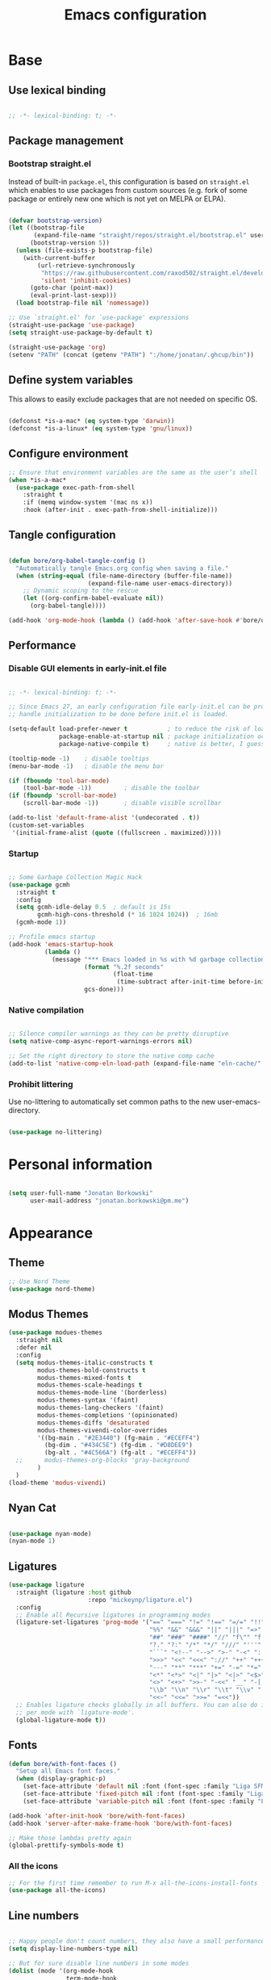 #+TITLE: Emacs configuration
#+PROPERTY: header-args:emacs-lisp :tangle ./init.el
#+STARTUP: overview

* Base
** Use lexical binding

#+begin_src emacs-lisp

  ;; -*- lexical-binding: t; -*-

#+end_src

** Package management
*** Bootstrap straight.el

Instead of built-in ~package.el~, this configuration is based on ~straight.el~ which enables to use packages from custom sources (e.g. fork of some package or entirely new one which is not yet on MELPA or ELPA).

#+begin_src emacs-lisp

  (defvar bootstrap-version)
  (let ((bootstrap-file
         (expand-file-name "straight/repos/straight.el/bootstrap.el" user-emacs-directory))
        (bootstrap-version 5))
    (unless (file-exists-p bootstrap-file)
      (with-current-buffer
          (url-retrieve-synchronously
           "https://raw.githubusercontent.com/raxod502/straight.el/develop/install.el"
           'silent 'inhibit-cookies)
        (goto-char (point-max))
        (eval-print-last-sexp)))
    (load bootstrap-file nil 'nomessage))

  ;; Use `straight.el' for `use-package' expressions
  (straight-use-package 'use-package)
  (setq straight-use-package-by-default t)

  (straight-use-package 'org)
  (setenv "PATH" (concat (getenv "PATH") ":/home/jonatan/.ghcup/bin"))

#+end_src

** Define system variables

This allows to easily exclude packages that are not needed on specific OS.

#+begin_src emacs-lisp

  (defconst *is-a-mac* (eq system-type 'darwin))
  (defconst *is-a-linux* (eq system-type 'gnu/linux))

#+end_src
** Configure environment
#+begin_src emacs-lisp
  ;; Ensure that environment variables are the same as the user’s shell
  (when *is-a-mac*
    (use-package exec-path-from-shell
      :straight t
      :if (memq window-system '(mac ns x))
      :hook (after-init . exec-path-from-shell-initialize)))
#+end_src
** Tangle configuration

#+begin_src emacs-lisp

  (defun bore/org-babel-tangle-config ()
    "Automatically tangle Emacs.org config when saving a file."
    (when (string-equal (file-name-directory (buffer-file-name))
                        (expand-file-name user-emacs-directory))
      ;; Dynamic scoping to the rescue
      (let ((org-confirm-babel-evaluate nil))
        (org-babel-tangle))))

  (add-hook 'org-mode-hook (lambda () (add-hook 'after-save-hook #'bore/org-babel-tangle-config)))
#+end_src

** Performance
*** Disable GUI elements in early-init.el file

#+begin_src emacs-lisp :tangle ./early-init.el

  ;; -*- lexical-binding: t; -*-

  ;; Since Emacs 27, an early configuration file early-init.el can be provided to
  ;; handle initialization to be done before init.el is loaded.

  (setq-default load-prefer-newer t           ; to reduce the risk of loading outdated byte code files
                package-enable-at-startup nil ; package initialization occurs after `early-init-file'.
                package-native-compile t)     ; native is better, I guess?

  (tooltip-mode -1)    ; disable tooltips
  (menu-bar-mode -1)   ; disable the menu bar

  (if (fboundp 'tool-bar-mode)
      (tool-bar-mode -1))         ; disable the toolbar
  (if (fboundp 'scroll-bar-mode)
      (scroll-bar-mode -1))       ; disable visible scrollbar

  (add-to-list 'default-frame-alist '(undecorated . t))
  (custom-set-variables
   '(initial-frame-alist (quote ((fullscreen . maximized)))))
#+end_src

*** Startup

#+begin_src emacs-lisp

  ;; Some Garbage Collection Magic Hack
  (use-package gcmh
    :straight t
    :config
    (setq gcmh-idle-delay 0.5  ; default is 15s
          gcmh-high-cons-threshold (* 16 1024 1024))  ; 16mb
    (gcmh-mode 1))

  ;; Profile emacs startup
  (add-hook 'emacs-startup-hook
            (lambda ()
              (message "*** Emacs loaded in %s with %d garbage collections."
                       (format "%.2f seconds"
                               (float-time
                                (time-subtract after-init-time before-init-time)))
                       gcs-done)))

#+end_src

*** Native compilation

#+begin_src emacs-lisp

  ;; Silence compiler warnings as they can be pretty disruptive
  (setq native-comp-async-report-warnings-errors nil)

  ;; Set the right directory to store the native comp cache
  (add-to-list 'native-comp-eln-load-path (expand-file-name "eln-cache/" user-emacs-directory))

#+end_src

*** Prohibit littering

Use no-littering to automatically set common paths to the new user-emacs-directory.

#+begin_src emacs-lisp

  (use-package no-littering)

#+end_src

* Personal information

#+begin_src emacs-lisp

  (setq user-full-name "Jonatan Borkowski"
        user-mail-address "jonatan.borkowski@pm.me")

#+end_src

* Appearance
** Theme

#+begin_src emacs-lisp
  ;; Use Nord Theme
  (use-package nord-theme)

#+end_src

** Modus Themes
#+begin_src emacs-lisp
      (use-package modues-themes
        :straight nil
        :defer nil
        :config
        (setq modus-themes-italic-constructs t
              modus-themes-bold-constructs t
              modus-themes-mixed-fonts t
              modus-themes-scale-headings t
              modus-themes-mode-line '(borderless)
              modus-themes-syntax '(faint)
              modus-themes-lang-checkers '(faint)
              modus-themes-completions '(opinionated)
              modus-themes-diffs 'desaturated
              modus-themes-vivendi-color-overrides
              '((bg-main . "#2E3440") (fg-main . "#ECEFF4")
                (bg-dim . "#434C5E") (fg-dim . "#D8DEE9")
                (bg-alt . "#4C566A") (fg-alt . "#ECEFF4"))
        ;;      modus-themes-org-blocks 'gray-background
              )
        )
      (load-theme 'modus-vivendi)
#+end_src
** Nyan Cat
#+begin_src emacs-lisp

  (use-package nyan-mode)
  (nyan-mode 1)

#+end_src

** Ligatures

#+begin_src emacs-lisp
  (use-package ligature
    :straight (ligature :host github
                        :repo "mickeynp/ligature.el")
    :config
    ;; Enable all Recursive ligatures in programming modes
    (ligature-set-ligatures 'prog-mode '("==" "===" "!=" "!==" "=/=" "!!" "??"
                                         "%%" "&&" "&&&" "||" "|||" "=>" "->" "<-"
                                         "##" "###" "####" "//" "f\"" "f'" "${"
                                         "?." "?:" "/*" "*/" "///" "'''" "\"\"\""
                                         "```" "<!--" "-->" ">-" "-<" "::" ">>"
                                         ">>>" "<<" "<<<" "://" "++" "+++" "--"
                                         "---" "**" "***" "+=" "-=" "*=" "/=" "=~"
                                         "<*" "<*>" "<|" "|>" "<|>" "<$>" "<=>"
                                         "<>" "<+>" ">>-" "-<<" "__" "-[ ]" "-[x]"
                                         "\\b" "\\n" "\\r" "\\t" "\\v" "|=" "!~"
                                         "<<~" "<<=" ">>=" "=<<"))
    ;; Enables ligature checks globally in all buffers. You can also do it
    ;; per mode with `ligature-mode'.
    (global-ligature-mode t))

#+end_src

** Fonts
#+begin_src emacs-lisp
  (defun bore/with-font-faces ()
    "Setup all Emacs font faces."
    (when (display-graphic-p)
      (set-face-attribute 'default nil :font (font-spec :family "Liga SFMono Nerd Font" :size 24 :weight 'regular))
      (set-face-attribute 'fixed-pitch nil :font (font-spec :family "Liga SFMono Nerd Font" :size 24 :weight 'regular))
      (set-face-attribute 'variable-pitch nil :font (font-spec :family "Liga SFMono Nerd Font" :size 24 :weight 'light))))

  (add-hook 'after-init-hook 'bore/with-font-faces)
  (add-hook 'server-after-make-frame-hook 'bore/with-font-faces)

  ;; Make those lambdas pretty again
  (global-prettify-symbols-mode t)

#+end_src

*** All the icons
#+begin_src emacs-lisp
  ;; For the first time remember to run M-x all-the-icons-install-fonts
  (use-package all-the-icons)
#+end_src

** Line numbers

#+begin_src emacs-lisp

  ;; Happy people don't count numbers, they also have a small performance boost to Emacs
  (setq display-line-numbers-type nil)

  ;; But for sure disable line numbers in some modes
  (dolist (mode '(org-mode-hook
                  term-mode-hook
                  vterm-mode-hook
                  eshell-mode-hool))
    (add-hook mode (lambda () (display-line-numbers-mode 0))))

#+end_src

** Tabs

#+begin_src emacs-lisp
  (use-package tab-bar
    :straight nil
    :config
    (setq tab-bar-close-button-show nil
          tab-bar-new-button nil
          tab-bar-separator " "
          tab-bar-show 1)
    :init
    (setq tab-bar-new-tab-to 'rightmost
          tab-bar-close-tab-select 'recent
          ;; set default tab name to current buffer.
          ;; alternative is to set new tab to scratch - tab-bar-new-tab-choice "*scratch*"
          tab-bar-new-tab-choice t
          tab-bar-tab-name-function 'tab-bar-tab-name-current
          tab-bar-format '(tab-bar-format-history tab-bar-format-tabs)
          ))

  (tab-bar-history-mode 1)
#+end_src
** TTY tweaks
#+begin_src emacs-lisp
  (set-display-table-slot standard-display-table 'vertical-border (make-glyph-code ?│))

  (setq mode-line-end-spaces nil)
#+end_src
* Editor
** Better defaults

#+begin_src emacs-lisp
  (setq inhibit-splash-screen t
        inhibit-startup-screen t
        inhibit-startup-message t
        initial-scratch-message nil
        kill-do-not-save-duplicates t
        require-final-newline t
        password-cache-expiry nil
        custom-safe-themes t
        scroll-margin 2
        ;; select-enable-clipboard t
        visible-bell t
        warning-minimum-level :error)

  (recentf-mode 1)
  (global-so-long-mode 1)
  (fset 'yes-or-no-p 'y-or-n-p)
  (global-auto-revert-mode t)
  (set-default-coding-systems 'utf-8)
  (global-hl-line-mode 1)

  (setq x-alt-keysym 'meta) ;; Alt as Meta key
#+end_src

** Buffers

#+begin_src emacs-lisp
  (use-package emacs
    :straight nil
    :bind
    (("C-x K"   . bore/kill-buffer)
     ("C-z"     . repeat)
     ("C-c q q" . kill-emacs))
    :init
    ;; Add prompt indicator to `completing-read-multiple'.
    ;; Alternatively try `consult-completing-read-multiple'.
    (defun crm-indicator (args)
      (cons (concat "[CRM] " (car args)) (cdr args)))
    (advice-add #'completing-read-multiple :filter-args #'crm-indicator)

    ;; TAB cycle if there are only few candidates
    (setq completion-cycle-threshold 3)

    ;; Do not allow the cursor in the minibuffer prompt
    (setq minibuffer-prompt-properties
          '(read-only t cursor-intangible t face minibuffer-prompt))
    (add-hook 'minibuffer-setup-hook #'cursor-intangible-mode)

    ;; Clean up whitespace, newlines and line breaks
    (add-hook 'before-save-hook 'delete-trailing-whitespace)

    ;; Emacs 28: Hide commands in M-x which do not work in the current mode.
    ;; Vertico commands are hidden in normal buffers.
    (setq read-extended-command-predicate
          #'command-completion-default-include-p)

    ;; Enable recursive minibuffers
    (setq enable-recursive-minibuffers t)

    ;; Enable indentation+completion using the TAB key.
    ;; `completion-at-point' is often bound to M-TAB.
    (setq tab-always-indent 'complete))

  (defun bore/kill-buffer (&optional arg)
    "Kill buffer which is currently visible (ARG)."
    (interactive "P")
    (if arg
        (call-interactively 'kill-buffer)
      (kill-this-buffer)))
#+end_src


#+begin_src emacs-lisp

  (use-package ibuffer
    :straight nil
    :bind (("C-x C-b" . ibuffer))
    :config
    (setq ibuffer-expert t
          ibuffer-display-summary nil
          ibuffer-use-other-window nil
          ibuffer-show-empty-filter-groups nil
          ibuffer-movement-cycle nil
          ibuffer-default-sorting-mode 'filename/process
          ibuffer-use-header-line t
          ibuffer-default-shrink-to-minimum-size nil
          ibuffer-formats
          '((mark modified read-only locked " "
                  (name 40 40 :left :elide)
                  " "
                  (size 9 -1 :right)
                  " "
                  (mode 16 16 :left :elide)
                  " " filename-and-process)
            (mark " "
                  (name 16 -1)
                  " " filename))
          ibuffer-saved-filter-groups nil
          ibuffer-old-time 48)
    (add-hook 'ibuffer-mode-hook #'hl-line-mode))

#+end_src

** History

#+begin_src emacs-lisp
  (use-package savehist
    :straight nil
    :config
    (setq savehist-save-minibuffer-history t
          savehist-autosave-interval nil
          savehist-additional-variables
          '(kill-ring
            register-alist
            mark-ring global-mark-ring
            search-ring regexp-search-ring))
    (savehist-mode 1))
  (setq undo-limit 80000000
        history-limit 5000
        history-delete-duplicates t)

#+end_src

** Autosave

#+begin_src emacs-lisp

  ;; Enable autosave and backup
  (setq auto-save-default t
        auto-save-file-name-transforms `((".*" ,(expand-file-name "auto-save" user-emacs-directory) t))
        make-backup-files t
        backup-directory-alist `((".*" . ,(expand-file-name "backup" user-emacs-directory)))
        backup-by-copying t
        version-control t
        delete-old-versions t
        kept-new-versions 6
        kept-old-versions 2
        create-lockfiles nil)

#+end_src

** Recent files

#+begin_src emacs-lisp

  (use-package recentf
    :straight nil
    :commands recentf-open-files
    :config
    (setq recentf-max-menu-items 100
          recentf-max-saved-items 100)
    (recentf-mode 1))

#+end_src

** Parens

#+begin_src emacs-lisp

  (use-package paren
    :straight nil
    :config
    (setq show-paren-delay 0
          show-paren-highlight-openparen t
          show-paren-when-point-inside-paren t)
    (show-paren-mode 1))

  ;; A little bit of rainbow here and there
  (use-package rainbow-delimiters
    :straight t
    :hook (prog-mode . rainbow-delimiters-mode))

#+end_src
** Electric behavior

#+begin_src emacs-lisp

  (use-package elec-pair
    :straight nil
    :config
    (setq electric-pair-inhibit-predicate'electric-pair-conservative-inhibit
          electric-pair-skip-self 'electric-pair-default-skip-self
          electric-pair-skip-whitespace nil
          electric-pair-preserve-balance t)
    (electric-indent-mode 1)
    (electric-pair-mode 1))

#+end_src

** Navigation
*** Scrolling

#+begin_src emacs-lisp
  (setq scroll-conservatively 101                    ; value greater than 100 gets rid of half page jumping
        mouse-wheel-scroll-amount '(3 ((shift) . 3)) ; how many lines at a time
        mouse-wheel-progressive-speed t              ; accelerate scrolling
        mouse-wheel-follow-mouse 't)                 ; scroll window under mouse
#+end_src

*** Isearch

#+begin_src emacs-lisp

  (use-package isearch
    :straight nil
    :bind
    :config
    (setq isearch-lazy-count t))

#+end_src

*** Avy

#+begin_src emacs-lisp

  ;; Just a thought... and you are there!
  (use-package avy
    :straight t
    :bind (("C-'" . avy-goto-char-timer)
           :map isearch-mode-map
           ("C-'" . avy-isearch))
    :config
    (setq avy-keys '(?n ?e ?i ?s ?t ?r ?i ?a)
          avy-timeout-seconds .3
          avy-background t))

#+end_src

*** Ace-window

#+begin_src emacs-lisp

  (use-package ace-window
    :straight t
    :commands ace-window
    :bind ("M-o" . ace-window)
    :config
    (setq aw-keys '(?n ?e ?i ?s ?t ?r ?i ?a)))

#+end_src

*** Winner-mode

#+begin_src emacs-lisp

  ;; Allow me to undo my windows
  (use-package winner
    :straight nil
    :hook
    (after-init . winner-mode))

#+end_src

** Mode-line

#+begin_src emacs-lisp
  (setq mode-line-position-line-format `(" %l:%c"))
  (setq mode-line-position-column-line-format '(" %l,%c"))
  (setq mode-line-compact nil)
  (setq-default mode-line-format
                '("%e"
                  mode-line-front-space
                  mode-line-mule-info
                  mode-line-client
                  mode-line-modified
                  mode-line-remote
                  mode-line-frame-identification
                  mode-line-buffer-identification
                  "  "
                  mode-line-position
                  "  "
                  (vc-mode vc-mode)
                  "  "
                  mode-line-modes
                  "  "
                  mode-line-misc-info
                  mode-line-end-spaces))

  (use-package minions
    :straight t
    :config
    (minions-mode 1))
#+end_src

** Helpful packages

#+begin_src emacs-lisp
  (use-package which-key
    :straight t
    :defer t
    :init (which-key-mode)
    :config
    (setq which-key-idle-delay 0.5))

  (use-package helpful
    :straight t
    :commands helpful-callable helpful-variable helpful-command helpful-key
    :bind
    ([remap describe-function] . helpful-function)
    ([remap describe-command]  . helpful-command)
    ([remap describe-variable] . helpful-variable)
    ([remap describe-key]      . helpful-key))

#+end_src
** Highlight TODO in code
#+begin_src emacs-lisp
  (use-package hl-todo
    :straight t
    :hook (prog-mode . hl-todo-mode))
#+end_src

** Multiple cursors
#+begin_src emacs-lisp
  (use-package iedit
    :straight t
    :commands iedit-mode iedit-rectangle-mode
    :bind ("C-;" . iedit-mode))

  (use-package evil-multiedit
    :defer t)

  (use-package multiple-cursors
    :straight t
    :bind (("C-<" . mc/mark-previous-like-this)
           ("C->" . mc/mark-next-like-this)
           ("C-c C-<" . mc/mark-all-like-this)
           ("C-S-<mouse-1>" . mc/add-cursor-on-click)))

  ;; add evil-mc
#+end_src

** Clipetty
#+begin_src emacs-lisp
  (use-package clipetty
    :straight t
    :unless (display-graphic-p)
    :hook (tty-setup . global-clipetty-mode))
#+end_src
* Tools
** Spellcheck
#+begin_src emacs-lisp
  (use-package ispell
    :straight nil
    :config
    (setq ispell-program-name "hunspell"
          ispell-dictionary "en_US,pl_PL")
    (ispell-set-spellchecker-params)
    (ispell-hunspell-add-multi-dic ispell-dictionary))

  (use-package flyspell
    :hook ((message-mode git-commit-mode org-mode text-mode) . flyspell-mode)
    :bind (:map flyspell-mode-map
                ("C-." . nil)
                ("C-;" . nil))
    :config
    (setq flyspell-issue-welcome-flag nil
          flyspell-issue-message-flag nil))
#+end_src

** Emacs Web Wowser
#+begin_src emacs-lisp
  (use-package browse-url
    :straight nil
    :config
    (setq browse-url-secondary-browser-function 'eww-browse-url
          browse-url-browser-function 'browse-url-default-browser))

  (use-package shr
    :straight nil
    :config
    (setq shr-use-colors nil             ; t is bad for accessibility
          shr-use-fonts nil              ; t is not for me
          shr-max-image-proportion 0.6
          shr-image-animate nil          ; No GIFs, thank you!
          shr-width nil
          shr-discard-aria-hidden t
          shr-cookie-policy nil))

  (use-package url-cookie
    :straight nil
    :config (setq url-cookie-untrusted-urls '(".*")))

  (use-package eww
    :straight nil
    :bind ("C-c o b" . eww)
    :config
    (setq eww-restore-desktop t
          eww-desktop-remove-duplicates t
          eww-header-line-format nil
          eww-search-prefix "https://duckduckgo.com/?ia="
          eww-download-directory (expand-file-name "~/Downloads")
          eww-suggest-uris
          '(eww-links-at-point
            thing-at-point-url-at-point)
          eww-history-limit 150
          eww-use-external-browser-for-content-type
          "\\`\\(video/\\|audio\\)"
          eww-browse-url-new-window-is-tab nil
          eww-form-checkbox-selected-symbol "[X]"
          eww-form-checkbox-symbol "[ ]"
          eww-retrieve-command nil))
#+end_src

** PDF

#+begin_src emacs-lisp
  (use-package pdf-tools
    :mode ("\\.pdf\\'" . pdf-view-mode)
    :magic ("%PDF" . pdf-view-mode))
#+end_src

** Dired

#+begin_src emacs-lisp
  (use-package dired
    :straight nil
    :commands dired dired-jump
    :config
    (setq dired-kill-when-opening-new-dired-buffer t
          delete-by-moving-to-trash t
          dired-dwim-target t
          dired-recursive-copies 'always
          dired-recursive-deletes 'always))

  (use-package consult-dir
    :straight t
    :bind (("C-x C-d" . consult-dir)
           :map vertico-map
           ("C-x C-d" . consult-dir)
           ("C-x C-j" . consult-dir-jump-file)))

#+end_src

** Project

#+begin_src emacs-lisp
  (use-package project
    :straight t)
#+end_src

** Git

#+begin_src emacs-lisp
  (use-package magit
    :straight t
    :commands magit-file-delete
    :init
    (setq magit-auto-revert-mode nil)             ; `global-auto-revert-mode'
    :config
    (setq transient-default-level 5
          magit-diff-refine-hunk t                ; show granular diffs in selected hunk
          magit-save-repository-buffers nil       ; don't autosave repo buffers
          magit-revision-insert-related-refs nil) ; don't display parent/related refs in commit buffers
    :custom
    (magit-section-visibility-indicator nil)
    (magit-display-buffer-function #'magit-display-buffer-same-window-except-diff-v1))

  (use-package magit-todos
    :after magit
    :config
    (setq magit-todos-keyword-suffix "\\(?:([^)]+)\\)?:?") ; make colon optional
    (define-key magit-todos-section-map "j" nil))


  (use-package ediff
    :straight nil
    :config
    (setq ediff-merge-split-window-function 'split-window-horizontally
          ediff-split-window-function 'split-window-horizontally
          ediff-window-setup-function 'ediff-setup-windows-plain))

  (use-package diff-hl
    :straight t
    :config
    (setq diff-hl-draw-borders nil)
    (global-diff-hl-mode 1))
#+end_src

** Terminal
#+begin_src emacs-lisp
  (use-package eshell
    :straight nil
    :commands eshell
    :bind ("C-c o E" . eshell)
    :config
    (setq eshell-kill-processes-on-exit t
          eshell-highlight-prompt t
          eshell-hist-ignoredups t
          eshell-prompt-regexp "^.* λ "))

  (use-package eshell-syntax-highlighting
    :straight t
    :after eshell-mode
    :config
    (eshell-syntax-highlighting-global-mode +1))

  (use-package eshell-toggle
    :straight t
    :commands eshell-toggle
    :bind ("C-c o e" . eshell-toggle)
    :custom
    (eshell-toggle-size-fraction 4)
    (eshell-toggle-run-command nil))

  (use-package vterm
    :straight t
    :bind
    ("C-c o t" . vterm-other-window)
    ("C-c o T" . vterm)
    :config
    (setq vterm-kill-buffer-on-exit t
          vterm-always-compile-module t
          vterm-max-scrollback 5000
          vterm-timer-delay nil
          vterm-shell "/bin/zsh"))

#+end_src
** Rainbow mode
#+begin_src emacs-lisp
  (use-package rainbow-mode
    :straight t
    :commands rainbow-mode)
#+end_src

** Olivetti
#+begin_src emacs-lisp
  (use-package olivetti
    :straight t
    :commands olivetti-mode
    :config
    (setq olivetti-body-width 100))
#+end_src
** OS TTY

#+begin_src emacs-lisp
  (setq xterm-set-window-title t)
  (setq visible-cursor nil)
  ;; Enable the mouse in terminal Emacs
  (add-hook 'tty-setup-hook #'xterm-mouse-mode)
#+end_src

** Embark

#+begin_src emacs-lisp
  (use-package embark
    :straight t
    :bind
    (("C-." . embark-act)
     ("C-h B" . embark-bindings))
    :init
    (setq prefix-help-command #'embark-prefix-help-command)
    :config
    ;; Hide the mode line of the Embark live/completions buffers
    (add-to-list 'display-buffer-alist
                 '("\\`\\*Embark Collect \\(Live\\|Completions\\)\\*"
                   nil
                   (window-parameters (mode-line-format . none)))))

  (use-package embark-consult
    :straight t
    :after (embark consult)
    :demand t ; only necessary if you have the hook below
    ;; auto-updating embark collect buffer
    :hook
    (embark-collect-mode . consult-preview-at-point-mode))
#+end_src

** Yasnipet

#+begin_src emacs-lisp
  (use-package yasnippet
    :straight t
    :config
    (setq yas-snippet-dirs
          (append yas-snippet-dirs
                  '("~/.emacs.d/snippets")))
    (yas-global-mode 1)
    )
#+end_src
** TempEL
#+begin_src emacs-lisp
  ;; Configure Tempel
  (use-package tempel
    :bind (("M-+" . tempel-complete) ;; Alternative tempel-expand
           ("M-*" . tempel-insert))

    :init

    ;; Setup completion at point
    (defun tempel-setup-capf ()
      ;; Add the Tempel Capf to `completion-at-point-functions'. `tempel-expand'
      ;; only triggers on exact matches. Alternatively use `tempel-complete' if
      ;; you want to see all matches, but then Tempel will probably trigger too
      ;; often when you don't expect it.
      ;; NOTE: We add `tempel-expand' *before* the main programming mode Capf,
      ;; such that it will be tried first.
      (setq-local completion-at-point-functions
                  (cons #'tempel-expand
                        completion-at-point-functions)))

    (add-hook 'prog-mode-hook 'tempel-setup-capf)
    (add-hook 'text-mode-hook 'tempel-setup-capf)

    ;; Optionally make the Tempel templates available to Abbrev,
    ;; either locally or globally. `expand-abbrev' is bound to C-x '.
    ;; (add-hook 'prog-mode-hook #'tempel-abbrev-mode)
    ;; (tempel-global-abbrev-mode)
    )
#+end_src

** Elfeed RSS
#+begin_src emacs-lisp
  (use-package elfeed
    :straight t
    :config
    (setq elfeed-feeds
          '(("https://sachachua.com/blog/category/emacs/feed/" blog emacs)
            ("https://lexi-lambda.github.io/feeds/all.atom.xml" blog haskell alexis)
            ("https://www.stephendiehl.com/feed.rss" blog diehl haskell)
            ("http://www.reddit.com/r/emacs/.rss" reddit emacs)))
    :bind
    ("C-x w" . elfeed))
#+end_src

** Vertico

#+begin_src emacs-lisp
  ;; Enable vertigo
  (use-package vertico
    :straight t
    :init
    (vertico-mode)
    (setq vertico-resize t
          vertico-cycle t
          vertico-count 17
          completion-in-region-function
          (lambda (&rest args)
            (apply (if vertico-mode
                       #'consult-completion-in-region
                     #'completion--in-region)
                   args))))
#+end_src

** Orderless

#+begin_src emacs-lisp

  ;; Use the orderless completion style
  (use-package orderless
    :straight t
    :init
    (setq completion-styles '(orderless)
          completion-category-defaults nil
          completion-category-overrides '((file (styles partial-completion)))))

#+end_src

** Marginalia

#+begin_src emacs-lisp

  ;; I want to know every detail... one the margin
  (use-package marginalia
    :after vertico
    :straight t
    :custom
    (marginalia-annotators '(marginalia-annotators-heavy
                             marginalia-annotators-light
                             nil))
    :init
    (marginalia-mode))

#+end_src
** Embark

#+begin_src emacs-lisp

  (use-package embark
    :ensure t

    :bind
    (("C-." . embark-act)
     ("C-h B" . embark-bindings))

    :init

    ;; Optionally replace the key help with a completing-read interface
    (setq prefix-help-command #'embark-prefix-help-command)

    :config

    ;; Hide the mode line of the Embark live/completions buffers
    (add-to-list 'display-buffer-alist
                 '("\\`\\*Embark Collect \\(Live\\|Completions\\)\\*"
                   nil
                   (window-parameters (mode-line-format . none)))))

  (use-package embark-consult
    :after (embark consult)
    :config
    (add-hook 'embark-collect-mode-hook #'consult-preview-at-point-mode))

#+end_src
** Consult
#+begin_src emacs-lisp

  (use-package consult
    :straight t
    :defer t
    :bind (
           ;; C-x bindings (ctl-x-map)
           ("C-x C-r" . consult-recent-file)
           ("C-x M-:" . consult-complex-command)     ; orig. repeat-complex-command
           ("C-x b"   . consult-buffer)              ; orig. switch-to-buffer
           ("C-x M-k" . consult-kmacro)
           ("C-x M-m" . consult-minor-mode-menu)
           ("C-x r b" . consult-bookmark)            ; override bookmark-jump
           ("C-x 4 b" . consult-buffer-other-window) ; orig. switch-to-buffer-other-window
           ("C-x 5 b" . consult-buffer-other-frame)  ; orig. switch-to-buffer-other-frame
           ;; Other custom bindings
           ("M-y" . consult-yank-pop)                ; orig. yank-pop
           ("<help> a" . consult-apropos)            ; orig. apropos-command
           ;; M-g bindings (goto-map)
           ("M-g e" . consult-compile-error)
           ("M-g f" . consult-flycheck)               ; Alternative: consult-flycheck
           ("M-g g" . consult-goto-line)             ; orig. goto-line
           ("M-g M-g" . consult-goto-line)           ; orig. goto-line
           ("M-g o" . consult-outline)               ; Alternative: consult-org-heading
           ("M-g m" . consult-mark)
           ("M-g k" . consult-global-mark)
           ("M-g i" . consult-imenu)
           ("M-g I" . consult-imenu-multi)
           ;; M-s bindings (search-map)
           ("M-s f" . consult-find)
           ("M-s F" . consult-locate)
           ("M-s g" . consult-grep)
           ("M-s G" . consult-git-grep)
           ("M-s r" . consult-ripgrep)
           ("M-s l" . consult-line)
           ("M-s L" . consult-line-multi)
           ("M-s m" . consult-multi-occur)
           ("M-s k" . consult-keep-lines)
           ("M-s u" . consult-focus-lines)
           ;; Isearch integration
           ("M-s e" . consult-isearch-history)
           :map isearch-mode-map
           ("M-e" . consult-isearch-history)          ; orig. isearch-edit-string
           ("M-s e" . consult-isearch-history))       ; orig. isearch-edit-string

    :hook (completion-list-mode . consult-preview-at-point-mode)
    :init
    (setq register-preview-delay 0
          register-preview-function #'consult-register-format)
    (advice-add #'register-preview :override #'consult-register-window)
    (advice-add #'completing-read-multiple :override #'consult-completing-read-multiple)
    (setq xref-show-xrefs-function #'consult-xref
          xref-show-definitions-function #'consult-xref)
    :config
    (consult-customize
     consult-theme
     :preview-key '(:debounce 0.5 any)
     consult-ripgrep consult-git-grep consult-grep
     consult-bookmark consult-recent-file consult-xref
     ;; consult--source-file consult--source-project-file consult--source-bookmark
     :preview-key (kbd "M-."))

    (setq consult-narrow-key "<"
          consult-line-numbers-widen t
          consult-async-min-input 2
          consult-async-refresh-delay  0.15
          consult-async-input-throttle 0.2
          consult-async-input-debounce 0.1)

    (setq consult-project-root-function
          (lambda ()
            (when-let (project (project-current))
              (car (project-roots project))))))

#+end_src
** Mu4e
#+begin_src emacs-lisp
  (when *is-a-linux*
    (use-package mu4e
      :straight nil
      :commands mu4e mu4e-compose-new
      :bind ("C-c o m" . mu4e)

      :config
      (require 'mu4e-org)

      (setq mu4e-contexts
            (list
             (make-mu4e-context
              :name "Proton"
              :match-func
              (lambda (msg)
                (when msg
                  (string-prefix-p "/Proton" (mu4e-message-field msg :maildir))))
              :vars '((user-mail-address . "jonatan.borkowski@pm.me")
                      (user-full-name . "Jonatan Borkowski")
                      (user-draft-folder . "/Proton/Drafts")
                      (mu4e-sent-folder  . "/Proton/Sent Mail")
                      (mu4e-refile-folder  . "/Proton/All Mail")
                      (mu4e-trash-folder  . "/Proton/Trash")))

             ;; Work account
             (make-mu4e-context
              :name "Work"
              :match-func
              (lambda (msg)
                (when msg
                  (string-prefix-p "/Restamatic" (mu4e-message-field msg :maildir))))
              :vars '((user-mail-address . "jonatan.borkowski@restaumatic.com")
                      (user-full-name    . "Jonatan Borkowski")
                      (mu4e-drafts-folder  . "/Restaumatic/[Gmail]/Drafts")
                      (mu4e-sent-folder  . "/Restaumatic/[Gmail]/Sent Mail")
                      (mu4e-refile-folder  . "/Restaumatic/[Gmail]/All Mail")
                      (mu4e-trash-folder  . "/Restamatic/[Gmail]/Trash")))))

      ;; Get mail
      (setq mu4e-maildir "~/.mail"
            mu4e-get-mail-command "mbsync -a"
            mu4e-change-filenames-when-moving t   ; needed for mbsync
            mu4e-update-interval 120)             ; update every 2 minutes

      ;; Send mail
      (setq mail-specify-envelope-from t
            message-send-mail-function 'smtpmail-send-it
            smtpmail-auth-credentials "~/.authinfo.gpg"
            smtpmail-smtp-server "127.0.0.1"
            message-kill-buffer-on-exit t
            smtpmail-stream-type 'starttls
            smtpmail-smtp-service 1025))

    ;; Trust certificates
    (require 'gnutls)
    (if (file-exists-p "~/.config/protonmail/bridge/cert.pem")
        (add-to-list 'gnutls-trustfiles (expand-file-name "~/.config/protonmail/bridge/cert.pem")))
    )


  (when *is-a-linux*
    (use-package org-msg
      :after mu4e
      :straight t
      :config
      (setq org-msg-options "html-postamble:nil H:5 num:nil ^:{} toc:nil author:nil email:nil tex:dvipng"
            org-msg-startup "hidestars indent inlineimages"
            org-msg-greeting-name-limit 3
            org-msg-default-alternatives '((new . (utf-8 html))
                                           (reply-to-text . (utf-8))
                                           (reply-to-html . (utf-8 html)))
            org-msg-convert-citation t)))
#+end_src
** JIRA
#+begin_src emacs-lisp
  (use-package org-jira
    :straight t
    :init
    (make-directory "~/.org-jira" 0)
    :config

    (setq jiralib-url "https://restaumatic.atlassian.net")

    (setq org-jira-custom-jqls
          '((:jql " project IN (RS) and createdDate >= '2022-01-01' order by created DESC "
                  :limit 10
                  :filename "this-years-work")
            (:jql " project IN (RS)
  AND status IN ('To Do', 'In Development')
  AND (labels = EMPTY or labels NOT IN ('FutureUpdate'))
  order by priority, created DESC "
                  :limit 20
                  :filename "ex-ahu-priority-items")
            ))
    )
#+end_src

* Development
** Direnv

#+begin_src emacs-lisp

  (use-package envrc
    :straight t
    :config
    (envrc-global-mode))

#+end_src

** Project custom
#+begin_src emacs-lisp
  (defun bore/project-override (dir)
    (let ((override (locate-dominating-file dir ".project.el")))
      (if override
          (cons 'vc override)
        nil)))
  (use-package project
    :config
    (add-hook 'project-find-functions #'bore/project-override))
#+end_src
** Language Server Protocol

#+begin_src emacs-lisp
  (use-package lsp-mode
    :straight t
    :hook ((c-mode
            c++-mode
            c-or-c++-mode
            js-mode
            rust-mode
            typescript-mode
            purescript-mode
            haskell-mode
            elixir-mode) . lsp-deferred)
    :bind (:map lsp-mode-map
                ("C-c c d" . lsp-describe-thing-at-point)
                ("C-c c s" . consult-lsp-symbols)
                ("C-c c t" . lsp-goto-type-definition)
                ("M-," . lsp-find-references)
                ("M-." . lsp-find-definition)
                ("C-c c f" . lsp-format-buffer)
                ("C-c c x" . lsp-execute-code-action)
                ("C-c c r" . lsp-rename)
                ("C-c c j" . consult-lsp-symbols))
    :commands lsp lsp-deferred

    :config
    (setq lsp-idle-delay 0.5
          lsp-diagnostics-provider t
          lsp-keep-workspace-alive nil
          lsp-headerline-breadcrumb-enable nil
          lsp-modeline-code-actions-enable nil
          lsp-modeline-diagnostics-enable nil
          lsp-modeline-workspace-status-enable nil
          lsp-enable-file-watchers nil
          lsp-file-watch-threshold 5000
          read-process-output-max (* 1024 1024))
    (add-hook 'lsp-completion-mode-hook
              (lambda ()
                (setf (alist-get 'lsp-capf completion-category-defaults) '((styles . (orderless)))))))



  ;; (add-to-list 'lsp-server-programs '(haskell-mode . ;; ("haskell-language-server-wrapper" "--lsp")))
  ;;(add-to-list 'lsp-server-programs '(elixir-mode  ; "~/.emacs.d/elixir-ls/release/language_server.sh"))


  (use-package lsp-haskell
    :straight t
    :after (lsp haskell-mode))

  (use-package consult-lsp
    :straight t
    :after lsp-mode)

#+end_src

** Completions
*** Corfu
#+begin_src emacs-lisp

  (use-package corfu
    ;; Optional customizations
    :straight t
    :custom
    (corfu-cycle t)                ; enable cycling for `corfu-next/previous'
    (corfu-auto nil)               ; disable auto completion
    (corfu-quit-no-match t)        ; automatically quit if there is no match
    (corfu-echo-documentation nil) ; do not show documentation in the echo area
    ;; :init
    ;; (corfu-global-mode)
    )

#+end_src

*** Cape

#+begin_src emacs-lisp

  (use-package cape
    :straight t
    :after corfu
    :init
    (add-to-list 'completion-at-point-functions #'cape-file)
    (add-to-list 'completion-at-point-functions #'cape-dabbrev)
    (add-to-list 'completion-at-point-functions #'cape-keyword)
    :config
    (advice-add 'pcomplete-completions-at-point :around #'cape-wrap-silent))

#+end_src

*** Hippie-expand

#+begin_src emacs-lisp
  ;; Use the overpowered expand of the hippies
  (use-package hippie-exp
    :straight nil
    :bind ("M-/" . hippie-expand)
    :config
    (setq hippie-expand-try-functions-list
          '(try-expand-dabbrev-visible
            try-expand-dabbrev
            try-expand-dabbrev-all-buffers
            try-expand-dabbrev-from-kill
            try-complete-file-name-partially
            try-complete-file-name
            try-expand-all-abbrevs
            try-expand-list
            try-expand-line)))

#+end_src

** Flymake

#+begin_src emacs-lisp

  (use-package flymake
    :straight nil
    :hook (prog-mode . flymake-mode)
    :bind (("M-n" . flymake-goto-next-error)
           ("M-p"  . flymake-goto-prev-error))
    :config
    (setq flymake-suppress-zero-counters t)
    (setq flymake-mode-line-counter-format
          '(" " flymake-mode-line-error-counter
            flymake-mode-line-warning-counter
            flymake-mode-line-note-counter "")))

  (use-package flymake-collection
    :straight t
    :hook (after-init . flymake-collection-hook-setup))
#+end_src

** Reformatter
#+begin_src emacs-lisp
  (use-package reformatter
    :straight t
    :defer t)
#+end_src
* Lang
** Agda
#+begin_src emacs-lisp
  (use-package agda2-mode
    :straight t
    :mode (("\\.agda\\'" . agda2-mode)
           ("\\.lagda.md\\'" . agda2-mode)))

  (use-package agda-input
    :straight
    (:package "agda-input" :type git :host github :repo "agda/agda" :files ("src/data/emacs-mode/agda-input.el")))
#+end_src
** Haskell

#+begin_src emacs-lisp

  (use-package haskell-mode
    :straight t
    :mode (("\\.hs\\'"    . haskell-mode)
           ("\\.cabal\\'" . haskell-cabal-mode))

    :hook ((haskell-mode . interactive-haskell-mode)
           (haskell-mode . haskell-indentation-mode)
           (haskell-mode . fourmolu-format-on-save-mode))

    :bind (:map haskell-mode-map
                ("C-c c o" . hoogle)
                ("C-c c f" . fourmolu-format-buffer))
    :custom
    (haskell-interactive-popup-errors nil)
    (haskell-process-log t)
    (haskell-process-type 'stack-ghci)
    (haskell-process-load-or-reload-prompt t)
    (haskell-process-auto-import-loaded-modules t)
    (haskell-process-suggest-hoogle-imports t)
    (haskell-process-suggest-remove-import-lines t))

  (reformatter-define fourmolu-format
    :program "fourmolu"
    :args (list "--stdin-input-file" (buffer-file-name))
    :lighter " fourmolu")

#+end_src

#+begin_src emacs-lisp
  (use-package ghcid
    :straight (:package "ghcid" :host nil :type git :repo "https://github.com/ndmitchell/ghcid" )
    :defer
    :load-path "site-lisp/"
    :bind (:map projectile-mode-map
                ("C-c m s" . ghcid)
                ("C-c m b" . show-ghcid-buf)
                ("C-c m t" . set-ghcid-target))
    :custom
    (ghcid-target "")
    ;;:config (setq-local default-directory projectile-project-root)
    :preface
    (use-package haskell-mode :ensure t)
    (defun show-ghcid-buf ()
      (interactive)
      (show-buffer ghcid-buf-name))
    (defun set-ghcid-target (ghcid-targ &optional ghcid-test-targ)
      (interactive
       (list
        (completing-read "ghcid target: " (map 'list (lambda (targ) (format "%s:%s" (projectile-project-name) targ)) (haskell-cabal-enum-targets)))
        (completing-read "ghcid --test target: " '("--test=main" "--test=Main.main" nil))))
      (setq ghcid-target ghcid-targ)
      (when ghcid-test-targ
        (setq ghcid-target-test (format "%s" ghcid-test-targ)))
      (kill-ghcid)
      (ghcid)))

#+end_src

** Toml

#+begin_src emacs-lisp

  (use-package toml-mode
    :straight t
    :mode "\\.toml\\'")

#+end_src

** Yaml

#+begin_src emacs-lisp

  (use-package yaml-mode
    :straight t
    :mode "\\.ya?ml\\'")
  (setq js-indent-level 2)
#+end_src

** Dhall

#+begin_src emacs-lisp

  (use-package dhall-mode
    :defer t
    :config
    (set-repl-handler! 'dhall-mode #'dhall-repl-show)
    (setq dhall-format-at-save t)
    )
#+end_src

** Lua

#+begin_src emacs-lisp

  (use-package lua-mode
    :straight t
    :mode "\\.lua\\'")

#+end_src

** Markdown

#+begin_src emacs-lisp

  (use-package markdown-mode
    :straight t
    :mode (("README\\.md\\'" . gfm-mode)
           ("\\.md\\'"       . markdown-mode)
           ("\\.markdown\\'" . markdown-mode))
    :commands (markdown-mode gfm-mode)
    :config
    (setq markdown-fontify-code-blocks-natively t))

#+end_src

** Org mode
*** Org
#+begin_src emacs-lisp
  (use-package org
    :straight t
    :commands org-capture org-agenda
    :init
    (add-hook 'org-mode-hook
              (lambda ()
                (org-indent-mode)
                (variable-pitch-mode 1)
                (org-modern-mode)
                (visual-line-mode 1)
                (local-unset-key (kbd "C-'"))))

    :config
    (setq org-directory "~/org/"
          org-adapt-indentation nil
          org-edit-src-persistent-message nil
          org-fold-catch-invisible-edits 'show-and-error
          org-insert-heading-respect-content t
          org-fontify-quote-and-verse-blocks t
          org-tags-column 0
          org-hide-emphasis-markers t
          org-hide-macro-markers t
          org-hide-leading-stars nil
          org-ellipsis "…"
          org-capture-bookmark nil
          org-mouse-1-follows-link t
          org-pretty-entities t
          org-pretty-entities-include-sub-superscripts nil
          org-indirect-buffer-display 'current-window
          org-eldoc-breadcrumb-separator " → "
          org-enforce-todo-dependencies t
          org-startup-folded t
          org-entities-user
          '(("flat"  "\\flat" nil "" "" "266D" "♭")
            ("sharp" "\\sharp" nil "" "" "266F" "♯"))
          ;;      org-image-actual-width nil
          ;;    org-imenu-depth 6
          org-priority-faces
          '((?A . error)
            (?B . warning)
            (?C . success))
          ;;              org-startup-indented t
          ;;            org-tags-column 0
          ;;          org-use-sub-superscripts '{}
          org-structure-template-alist
          '(("s" . "src")
            ("e" . "src emacs-lisp")
            ("h" . "src haskell")
            ("E" . "example")
            ("q" . "quote")
            ("c" . "comment")))
    )

  (use-package org-modern
    :straight t)
#+end_src
*** Org agenda
#+begin_src emacs-lisp
  (use-package org-agenda
    :straight nil
    :bind
    (("C-c a" . org-agenda)
     ("C-c x" . org-capture))
    :init
    (add-hook 'org-agenda-finalize-hook (lambda () (org-modern-agenda)));13u
    :config
    (setq-default org-agenda-files (list org-directory)
                  org-agenda-compact-blocks nil
                  org-agenda-window-setup 'current-window
                  org-agenda-skip-unavailable-files t
                  org-agenda-span 10
                  calendar-week-start-day 1
                  org-agenda-start-on-weekday nil
                  org-agenda-start-day "-3d"
                  org-agenda-deadline-faces
                  '((1.001 . error)
                    (1.0 . org-warning)
                    (0.5 . org-upcoming-deadline)
                    (0.0 . org-upcoming-distant-deadline))
                  org-agenda-inhibit-startup t))
#+end_src
*** Org capture
#+begin_src emacs-lisp
  (setq org-capture-templates
        '(
          ("t" "Todo" entry (file+headline "~/org/inbox.org" "Tasks")
           "* TODO %? \n%U" :empty-lines 1)
          ("w" "Work Issues" entry (file+headline "~/org/work.org" "Issues")
           "* TODO %?\n  %i\n  %a" :empty-line 1)
          ("e" "Event" entry (file+headline "~/org/agenda.org" "Agenda")
           "** %? \n %^T\n%U" :empty-lines 1))
        )

#+end_src

*** Org roam
#+begin_src emacs-lisp
  (use-package org-roam
    :straight t
    :init
    (setq org-roam-v2-ack t)
    :custom
    (org-roam-directory "~/org/roam")
    :bind (("C-c n l" . org-roam-buffer-toggle)
           ("C-c n f" . org-roam-node-find)
           ("C-c n i" . org-roam-node-insert)
           ("C-c n g" . org-roam-graph)
           :map org-mode-map
           ("C-M-i"    . completion-at-point)
           :map org-roam-dailies-map
           ("Y" . org-roam-dailies-capture-yesterday)
           ("T" . org-roam-dailies-capture-tomorrow))
    :bind-keymap
    ("C-c n d" . org-roam-dailies-map)
    :config
    (require 'org-roam-dailies) ; ensure the keymap is available
    (org-roam-db-autosync-mode))
#+end_src

*** Org attach
#+begin_src emacs-lisp
  (use-package org-attach
    :straight nil
    :commands (org-attach-new
               org-attach-open
               org-attach-open-in-emacs
               org-attach-reveal-in-emacs
               org-attach-url
               org-attach-set-directory
               org-attach-sync)
    :config
    (unless org-attach-id-dir
      ;; Centralized attachments directory by default
      (setq-default org-attach-id-dir (expand-file-name ".attach/" org-directory)))
    )
#+end_src
*** Org cliplink
#+begin_src emacs-lisp
  (use-package org-cliplink
    :straight t
    :config
    (global-set-key (kbd "C-c l") 'org-cliplink))
#+end_src

** JSON
#+begin_src emacs-lisp
  (setq js-indent-level 2
        typescript-indent-level 2
        json-reformat:indent-width 2
        css-indent-offset 2)

#+end_src

** Nix
#+begin_src emacs-lisp
  (use-package nix-mode
    :mode "\\.nix\\'")

  (use-package nix-drv-mode
    :straight (nix-drv-mode
               :host github
               :repo "NixOS/nix-mode")
    :mode "\\.drv\\'")

  (use-package nix-update
    :commands nix-update-fetch)
#+end_src

** Terraform
#+begin_src emacs-lisp
  (use-package terraform-mode
    :straight t)
#+end_src

** C
#+begin_src emacs-lisp
  ;; (use-package cmake-mode
  ;;  :straight nil)
#+end_src

** Rust
#+begin_src emacs-lisp
  (use-package rustic
    :straight t
    :bind (:map rustic-mode-map
                ("C-c c a" . lsp-rust-analyzer-status)
                ("C-c c b" . rustic-cargo-build))
    :config
    (setq lsp-eldoc-hook nil)
    (setq rust-format-on-save t))
#+end_src
** Docker
#+begin_src emacs-lisp
  (use-package docker
    :straight t)
  (use-package dockerfile-mode
    :straight t)
#+end_src
** Elixir
#+begin_src emacs-lisp
  (use-package elixir-mode
    :straight t
    :init
    (provide 'smartparens-elixir)
    )
  (use-package alchemist
    :straight t)
  (use-package exunit
    :straight t)

#+end_src
** JavaScript and TypeScrpt
#+begin_src emacs-lisp
  (use-package js2-mode
    :straight t
    :mode "\\.jsx?\\'"
    ;; Set up proper indentation in JavaScript and JSON files
    :hook (js2-mode . prettier-format-on-save-mode)
    :init (setq-default js-indent-level 2)
    :bind (:map js2-mode-map
                ("C-c C-f"  . prettier-format-buffer))
    :config
    ;; Use js2-mode for Node scripts
    (add-to-list 'magic-mode-alist '("#!/usr/bin/env node" . js2-mode))

    ;; Don't use built-in syntax checking
    (setq js2-mode-show-parse-errors nil
          js2-mode-show-strict-warnings nil)

    (setq js--prettify-symbols-alist nil  ; I will handle ligatures by myself
          js2-highlight-level 3))         ; More highlighting

  (reformatter-define prettier-format
    :program "prettier"
    :args (list "--stdin-filepath" (buffer-file-name))
    :lighter " prettier")

  (use-package typescript-mode
    :straight t
    :mode "\\.ts\\'"
    :hook (typescript-mode . prettier-format-on-save-mode)
    :bind (:map typescript-mode-map
                ("C-c C-f"  . prettier-format-buffer))
    :config (setq typescript-indent-level 2))
#+end_src
** PureScrpit
#+begin_src emacs-lisp
  (use-package purescript-mode
    :straight t
    :mode "\\.purs\\'"
    :hook ((purescript-mode . turn-on-purescript-indentation)
           (purescript-mode . purs-tidy-format-on-save-mode))
    :bind (:map purescript-mode-map
                ("C-c c f"  . purs-tidy-format-buffer)))

#+end_src
* The End
#+begin_src emacs-lisp

  ;;; init.el ends here

#+end_src
